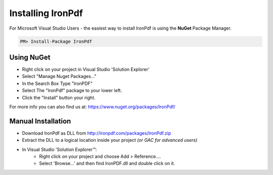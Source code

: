 ==================
Installing IronPdf 
==================

For Microsoft Visual Studio Users - the easiest way to install IronPdf is using the **NuGet** Package Manager.

.. code-block:: bash

     PM> Install-Package IronPdf

Using NuGet 
--------------------------------------------------------------------------------
* Right click on your project in Visual Studio 'Solution Explorer'
* Select "Manage Nuget Packages…"
* In the Search Box Type "IronPDF"
* Select The "IronPdf" package to your lower left.
* Click the "Install" button your right.

For more info you can also find us at: https://www.nuget.org/packages/IronPdf/


Manual Installation
------------------------------------------------------------------------------
* Download IronPdf as DLL from http://ironpdf.com/packages/IronPdf.zip
* Extract the DLL to a logical location inside your project *(or GAC for advanced users)*
* In Visual Studio 'Solution Explorer’”:
        * Right click on your project and choose Add > Reference....
        * Select 'Browse...' and then find IronPDF.dll and double click on it.